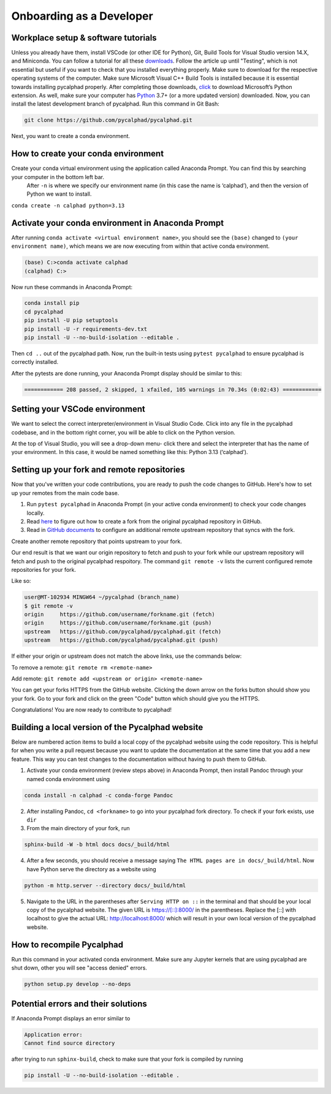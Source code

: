 Onboarding as a Developer
=========================

Workplace setup & software tutorials
------------------------------------

Unless you already have them, install VSCode (or other IDE for Python), Git, Build Tools for Visual Studio version 14.X, and Miniconda. You can follow a tutorial for all these `downloads <https://beenje.github.io/blog/posts/how-to-setup-a-windows-vm-to-build-conda-packages/#developer-tools-installation>`_. Follow the article up until "Testing", which is not essential but useful if you want to check that you installed everything properly. Make sure to download for the respective operating systems of the computer. Make sure Microsoft Visual C++ Build Tools is installed because it is essential towards installing pycalphad properly.
After completing those downloads, `click <https://marketplace.visualstudio.com/items?itemName=ms-python.python>`_ to download Microsoft’s Python extension.
As well, make sure your computer has `Python`_ 3.7+ (or a more updated version) downloaded.
Now, you can install the latest development branch of pycalphad. Run this command in Git Bash:

.. code-block:: bash

   git clone https://github.com/pycalphad/pycalphad.git

Next, you want to create a conda environment.

How to create your conda environment
------------------------------------

Create your conda virtual environment using the application called Anaconda Prompt. You can find this by searching your computer in the bottom left bar.
 After ``-n`` is where we specify our environment name (in this case the name is ‘calphad’), and then the version of Python we want to install.

``conda create -n calphad python=3.13``

Activate your conda environment in Anaconda Prompt
--------------------------------------------------

After running ``conda activate <virtual environment name>``, you should see the ``(base)`` changed to ``(your environment name)``, which means we are now executing from within that active conda environment.

.. code-block:: bash

    (base) C:>conda activate calphad
    (calphad) C:>

Now run these commands in Anaconda Prompt:

.. code-block:: bash

   conda install pip
   cd pycalphad
   pip install -U pip setuptools
   pip install -U -r requirements-dev.txt
   pip install -U --no-build-isolation --editable .

Then ``cd ..`` out of the pycalphad path. Now, run the built-in tests using ``pytest pycalphad`` to ensure pycalphad is correctly installed.

After the pytests are done running, your Anaconda Prompt display should be similar to this:

.. code-block:: bash

    ============ 208 passed, 2 skipped, 1 xfailed, 105 warnings in 70.34s (0:02:43) ============

Setting your VSCode environment
-------------------------------

We want to select the correct interpreter/environment in Visual Studio Code. Click into any file in the pycalphad codebase, and in the bottom right corner, you will be able to click on the Python version.

At the top of Visual Studio, you will see a drop-down menu- click there and select the interpreter that has the name of your environment. In this case, it would be named something like this: Python 3.13 (‘calphad’).

Setting up your fork and remote repositories
--------------------------------------------

Now that you've written your code contributions, you are ready to push the code changes to GitHub. Here's how to set up your remotes from the main code base.

#. Run ``pytest pycalphad`` in Anaconda Prompt (in your active conda environment) to check your code changes locally.
#. Read `here <https://docs.github.com/en/get-started/quickstart/fork-a-repo>`_ to figure out how to create a fork from the original pycalphad repository in GitHub.
#. Read in `GitHub documents`_ to configure an additional remote upstream repository that syncs with the fork.

Create another remote repository that points upstream to your fork.

Our end result is that we want our origin repository to fetch and push to your fork while our upstream repository will fetch and push to the original pycalphad respoitory. The command ``git remote -v`` lists the current configured remote repositories for your fork.

Like so:

.. code-block:: bash

    user@MT-102934 MINGW64 ~/pycalphad (branch_name)
    $ git remote -v
    origin     https://github.com/username/forkname.git (fetch)
    origin     https://github.com/username/forkname.git (push)
    upstream   https://github.com/pycalphad/pycalphad.git (fetch)
    upstream   https://github.com/pycalphad/pycalphad.git (push)

If either your origin or upstream does not match the above links, use the commands below:

To remove a remote: ``git remote rm <remote-name>``

Add remote: ``git remote add <upstream or origin> <remote-name>``

You can get your forks HTTPS from the GitHub website. Clicking the down arrow on the forks button should show you your fork. Go to your fork and click on the green "Code" button which should give you the HTTPS.

Congratulations! You are now ready to contribute to pycalphad!

Building a local version of the Pycalphad website
-------------------------------------------------

Below are numbered action items to build a local copy of the pycalphad website using the code repository. This is helpful for when you write a pull request because you want to update the documentation at the same time that you add a new feature. This way you can test changes to the documentation without having to push them to GitHub.

1. Activate your conda environment (review steps above) in Anaconda Prompt, then install Pandoc through your named conda environment using

.. code-block:: bash

    conda install -n calphad -c conda-forge Pandoc

2. After installing Pandoc, ``cd <forkname>`` to go into your pycalphad fork directory. To check if your fork exists, use ``dir``
#. From the main directory of your fork, run

.. code-block:: bash

    sphinx-build -W -b html docs docs/_build/html

4. After a few seconds, you should receive a message saying ``The HTML pages are in docs/_build/html``. Now have Python serve the directory as a website using

.. code-block:: bash

    python -m http.server --directory docs/_build/html

5. Navigate to the URL in the parentheses after ``Serving HTTP on ::``  in the terminal and that should be your local copy of the pycalphad website. The given URL is https://[::]:8000/ in the parentheses. Replace the [::] with localhost to give the actual URL: http://localhost:8000/ which will result in your own local version of the pycalphad website.

How to recompile Pycalphad
--------------------------

Run this command in your activated conda environment. Make sure any Jupyter kernels that are using pycalphad are shut down, other you will see "access denied" errors.

.. code-block:: bash

    python setup.py develop --no-deps

Potential errors and their solutions
------------------------------------

If Anaconda Prompt displays an error similar to

.. code-block:: bash

    Application error:
    Cannot find source directory

after trying to run ``sphinx-build``, check to make sure that your fork is compiled by running

.. code-block:: bash

    pip install -U --no-build-isolation --editable .

.. _Python: https://www.python.org/downloads/
.. _GitHub documents: https://docs.github.com/en/pull-requests/collaborating-with-pull-requests/working-with-forks/configuring-a-remote-for-a-fork